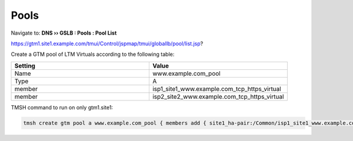 ===========================
Pools
===========================

Navigate to: **DNS  ››  GSLB : Pools : Pool List**

https://gtm1.site1.example.com/tmui/Control/jspmap/tmui/globallb/pool/list.jsp?

Create a GTM pool of LTM Virtuals according to the following table:

.. csv-table::
   :header: "Setting", "Value"
   :widths: 15, 15

   "Name", "www.example.com_pool"
   "Type", "A"
   "member", "isp1_site1_www.example.com_tcp_https_virtual"
   "member", "isp2_site2_www.example.com_tcp_https_virtual"

.. image:: ./images/gtm_pool_list.png
   :width: 800

.. image:: ./images/create_gtm_pool.png
   :width: 800

TMSH command to run on only gtm1.site1:

.. code-block:: cli

   tmsh create gtm pool a www.example.com_pool { members add { site1_ha-pair:/Common/isp1_site1_www.example.com_tcp_https_virtual { member-order 0 } site2_ha-pair:/Common/isp2_site2_www.example.com_tcp_https_virtual { member-order 1 } } }
